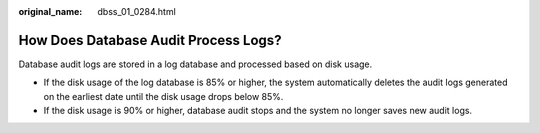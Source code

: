 :original_name: dbss_01_0284.html

.. _dbss_01_0284:

How Does Database Audit Process Logs?
=====================================

Database audit logs are stored in a log database and processed based on disk usage.

-  If the disk usage of the log database is 85% or higher, the system automatically deletes the audit logs generated on the earliest date until the disk usage drops below 85%.
-  If the disk usage is 90% or higher, database audit stops and the system no longer saves new audit logs.
